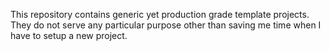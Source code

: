 #+BEGIN_HTML
<div align="left">

<img src="https://img.shields.io/badge/license-Apache%202-blue.svg?style=flat-square&logo=org&logoColor=white"></a>
<img src="https://img.shields.io/badge/python-3.10+-blue.svg?style=flat-square&logo=org&logoColor=white"></a>
<img src="https://img.shields.io/badge/latest-v1.0.0-blue.svg?style=flat-square&logo=org&logoColor=white"></a>

</div>
#+END_HTML

This repository contains generic yet production grade template projects. They do
not serve any particular purpose other than saving me time when I have to setup
a new project.
